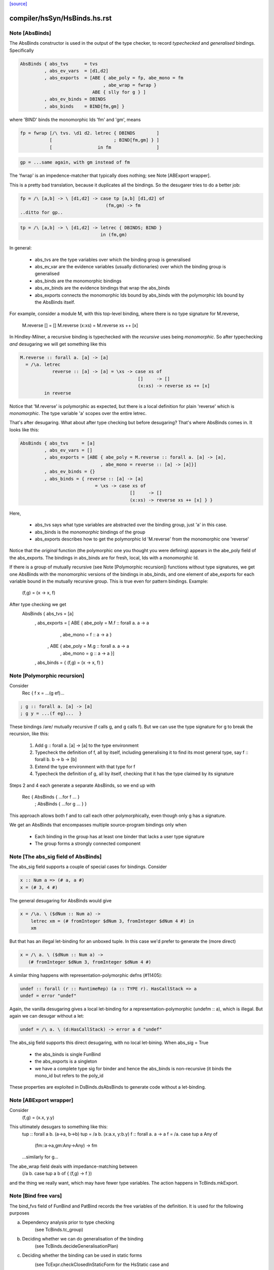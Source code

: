 `[source] <https://gitlab.haskell.org/ghc/ghc/tree/master/compiler/hsSyn/HsBinds.hs>`_

====================
compiler/hsSyn/HsBinds.hs.rst
====================

Note [AbsBinds]
~~~~~~~~~~~~~~~
The AbsBinds constructor is used in the output of the type checker, to
record *typechecked* and *generalised* bindings.  Specifically

.. code-block:: haskell

         AbsBinds { abs_tvs      = tvs
                  , abs_ev_vars  = [d1,d2]
                  , abs_exports  = [ABE { abe_poly = fp, abe_mono = fm
                                        , abe_wrap = fwrap }
                                    ABE { slly for g } ]
                  , abs_ev_binds = DBINDS
                  , abs_binds    = BIND[fm,gm] }

where 'BIND' binds the monomorphic Ids 'fm' and 'gm', means

.. code-block:: haskell

        fp = fwrap [/\ tvs. \d1 d2. letrec { DBINDS        ]
                   [                       ; BIND[fm,gm] } ]
                   [                 in fm                 ]

.. code-block:: haskell

        gp = ...same again, with gm instead of fm

The 'fwrap' is an impedence-matcher that typically does nothing; see
Note [ABExport wrapper].

This is a pretty bad translation, because it duplicates all the bindings.
So the desugarer tries to do a better job:

.. code-block:: haskell

        fp = /\ [a,b] -> \ [d1,d2] -> case tp [a,b] [d1,d2] of
                                        (fm,gm) -> fm
        ..ditto for gp..

.. code-block:: haskell

        tp = /\ [a,b] -> \ [d1,d2] -> letrec { DBINDS; BIND }
                                      in (fm,gm)

In general:

  * abs_tvs are the type variables over which the binding group is
    generalised
  * abs_ev_var are the evidence variables (usually dictionaries)
    over which the binding group is generalised
  * abs_binds are the monomorphic bindings
  * abs_ex_binds are the evidence bindings that wrap the abs_binds
  * abs_exports connects the monomorphic Ids bound by abs_binds
    with the polymorphic Ids bound by the AbsBinds itself.

For example, consider a module M, with this top-level binding, where
there is no type signature for M.reverse,
    M.reverse []     = []
    M.reverse (x:xs) = M.reverse xs ++ [x]

In Hindley-Milner, a recursive binding is typechecked with the
*recursive* uses being *monomorphic*.  So after typechecking *and*
desugaring we will get something like this

.. code-block:: haskell

    M.reverse :: forall a. [a] -> [a]
      = /\a. letrec
                reverse :: [a] -> [a] = \xs -> case xs of
                                                []     -> []
                                                (x:xs) -> reverse xs ++ [x]
             in reverse

Notice that 'M.reverse' is polymorphic as expected, but there is a local
definition for plain 'reverse' which is *monomorphic*.  The type variable
'a' scopes over the entire letrec.

That's after desugaring.  What about after type checking but before
desugaring?  That's where AbsBinds comes in.  It looks like this:

.. code-block:: haskell

   AbsBinds { abs_tvs     = [a]
            , abs_ev_vars = []
            , abs_exports = [ABE { abe_poly = M.reverse :: forall a. [a] -> [a],
                                 , abe_mono = reverse :: [a] -> [a]}]
            , abs_ev_binds = {}
            , abs_binds = { reverse :: [a] -> [a]
                               = \xs -> case xs of
                                            []     -> []
                                            (x:xs) -> reverse xs ++ [x] } }

Here,

  * abs_tvs says what type variables are abstracted over the binding
    group, just 'a' in this case.
  * abs_binds is the *monomorphic* bindings of the group
  * abs_exports describes how to get the polymorphic Id 'M.reverse'
    from the monomorphic one 'reverse'

Notice that the *original* function (the polymorphic one you thought
you were defining) appears in the abe_poly field of the
abs_exports. The bindings in abs_binds are for fresh, local, Ids with
a *monomorphic* Id.

If there is a group of mutually recursive (see Note [Polymorphic
recursion]) functions without type signatures, we get one AbsBinds
with the monomorphic versions of the bindings in abs_binds, and one
element of abe_exports for each variable bound in the mutually
recursive group.  This is true even for pattern bindings.  Example:
        (f,g) = (\x -> x, f)
After type checking we get
   AbsBinds { abs_tvs     = [a]
            , abs_exports = [ ABE { abe_poly = M.f :: forall a. a -> a
                                  , abe_mono = f :: a -> a }
                            , ABE { abe_poly = M.g :: forall a. a -> a
                                  , abe_mono = g :: a -> a }]
            , abs_binds = { (f,g) = (\x -> x, f) }



Note [Polymorphic recursion]
~~~~~~~~~~~~~~~~~~~~~~~~~~~~
Consider
   Rec { f x = ...(g ef)...

.. code-block:: haskell

       ; g :: forall a. [a] -> [a]
       ; g y = ...(f eg)...  }

These bindings /are/ mutually recursive (f calls g, and g calls f).
But we can use the type signature for g to break the recursion,
like this:

  1. Add g :: forall a. [a] -> [a] to the type environment

  2. Typecheck the definition of f, all by itself,
     including generalising it to find its most general
     type, say f :: forall b. b -> b -> [b]

  3. Extend the type environment with that type for f

  4. Typecheck the definition of g, all by itself,
     checking that it has the type claimed by its signature

Steps 2 and 4 each generate a separate AbsBinds, so we end
up with
   Rec { AbsBinds { ...for f ... }
       ; AbsBinds { ...for g ... } }

This approach allows both f and to call each other
polymorphically, even though only g has a signature.

We get an AbsBinds that encompasses multiple source-program
bindings only when
 * Each binding in the group has at least one binder that
   lacks a user type signature
 * The group forms a strongly connected component




Note [The abs_sig field of AbsBinds]
~~~~~~~~~~~~~~~~~~~~~~~~~~~~~~~~~~~~
The abs_sig field supports a couple of special cases for bindings.
Consider

.. code-block:: haskell

  x :: Num a => (# a, a #)
  x = (# 3, 4 #)

The general desugaring for AbsBinds would give

.. code-block:: haskell

  x = /\a. \ ($dNum :: Num a) ->
      letrec xm = (# fromInteger $dNum 3, fromInteger $dNum 4 #) in
      xm

But that has an illegal let-binding for an unboxed tuple.  In this
case we'd prefer to generate the (more direct)

.. code-block:: haskell

  x = /\ a. \ ($dNum :: Num a) ->
     (# fromInteger $dNum 3, fromInteger $dNum 4 #)

A similar thing happens with representation-polymorphic defns
(#11405):

.. code-block:: haskell

  undef :: forall (r :: RuntimeRep) (a :: TYPE r). HasCallStack => a
  undef = error "undef"

Again, the vanilla desugaring gives a local let-binding for a
representation-polymorphic (undefm :: a), which is illegal.  But
again we can desugar without a let:

.. code-block:: haskell

  undef = /\ a. \ (d:HasCallStack) -> error a d "undef"

The abs_sig field supports this direct desugaring, with no local
let-bining.  When abs_sig = True

 * the abs_binds is single FunBind

 * the abs_exports is a singleton

 * we have a complete type sig for binder
   and hence the abs_binds is non-recursive
   (it binds the mono_id but refers to the poly_id

These properties are exploited in DsBinds.dsAbsBinds to
generate code without a let-binding.



Note [ABExport wrapper]
~~~~~~~~~~~~~~~~~~~~~~~
Consider
   (f,g) = (\x.x, \y.y)
This ultimately desugars to something like this:
   tup :: forall a b. (a->a, b->b)
   tup = /\a b. (\x:a.x, \y:b.y)
   f :: forall a. a -> a
   f = /\a. case tup a Any of
               (fm::a->a,gm:Any->Any) -> fm
   ...similarly for g...

The abe_wrap field deals with impedance-matching between
    (/\a b. case tup a b of { (f,g) -> f })
and the thing we really want, which may have fewer type
variables.  The action happens in TcBinds.mkExport.



Note [Bind free vars]
~~~~~~~~~~~~~~~~~~~~~
The bind_fvs field of FunBind and PatBind records the free variables
of the definition.  It is used for the following purposes

a) Dependency analysis prior to type checking
    (see TcBinds.tc_group)

b) Deciding whether we can do generalisation of the binding
    (see TcBinds.decideGeneralisationPlan)

c) Deciding whether the binding can be used in static forms
    (see TcExpr.checkClosedInStaticForm for the HsStatic case and
     TcBinds.isClosedBndrGroup).

Specifically,

  * bind_fvs includes all free vars that are defined in this module
    (including top-level things and lexically scoped type variables)

  * bind_fvs excludes imported vars; this is just to keep the set smaller

  * Before renaming, and after typechecking, the field is unused;
    it's just an error thunk

